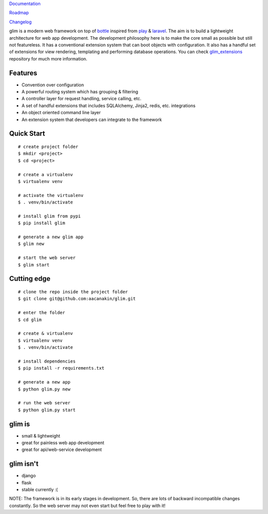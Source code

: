 `Documentation <http://glim.readme.io>`__

`Roadmap <http://glim.readme.io/v0.8.6/docs/roadmap>`__

`Changelog <https://github.com/aacanakin/glim/blob/master/CHANGELOG.md>`__

glim is a modern web framework on top of `bottle <http://bottlepy.org/docs/0.12/>`__ inspired from `play <https://www.playframework.com/>`__ & `laravel <http://laravel.com/>`__. The aim is to build a lightweight architecture for web app development. The development philosophy here is to make the core small as possible but still not featureless. It has a conventional extension system that can boot objects with configuration. It also has a handful set of extensions for view rendering, templating and performing database operations. You can check `glim_extensions <https://github.com/aacanakin/glim-extensions>`__ repository for much more information.

Features
--------

- Convention over configuration
- A powerful routing system which has grouping & filtering
- A controller layer for request handling, service calling, etc.
- A set of handful extensions that includes SQLAlchemy, Jinja2, redis, etc. integrations
- An object oriented command line layer
- An extension system that developers can integrate to the framework

Quick Start
-----------

::

    # create project folder
    $ mkdir <project>
    $ cd <project>

    # create a virtualenv
    $ virtualenv venv

    # activate the virtualenv
    $ . venv/bin/activate

    # install glim from pypi
    $ pip install glim

    # generate a new glim app
    $ glim new

    # start the web server
    $ glim start

Cutting edge
------------

::

    # clone the repo inside the project folder
    $ git clone git@github.com:aacanakin/glim.git

    # enter the folder
    $ cd glim

    # create & virtualenv
    $ virtualenv venv
    $ . venv/bin/activate

    # install dependencies
    $ pip install -r requirements.txt

    # generate a new app
    $ python glim.py new

    # run the web server
    $ python glim.py start

glim is
-------

- small & lightweight
- great for painless web app development
- great for api/web-service development

glim isn't
----------

- django
- flask
- stable currently :(

NOTE: The framework is in its early stages in development. So, there are lots of backward incompatible changes constantly. So the web server may not even start but feel free to play with it!

